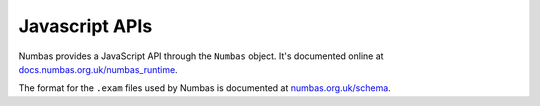 Javascript APIs
===============

.. _javascript-apis:

Numbas provides a JavaScript API through the ``Numbas`` object. 
It's documented online at `docs.numbas.org.uk/numbas_runtime <https://docs.numbas.org.uk/numbas_runtime/>`_.

The format for the ``.exam`` files used by Numbas is documented at `numbas.org.uk/schema <https://www.numbas.org.uk/schema>`_.
